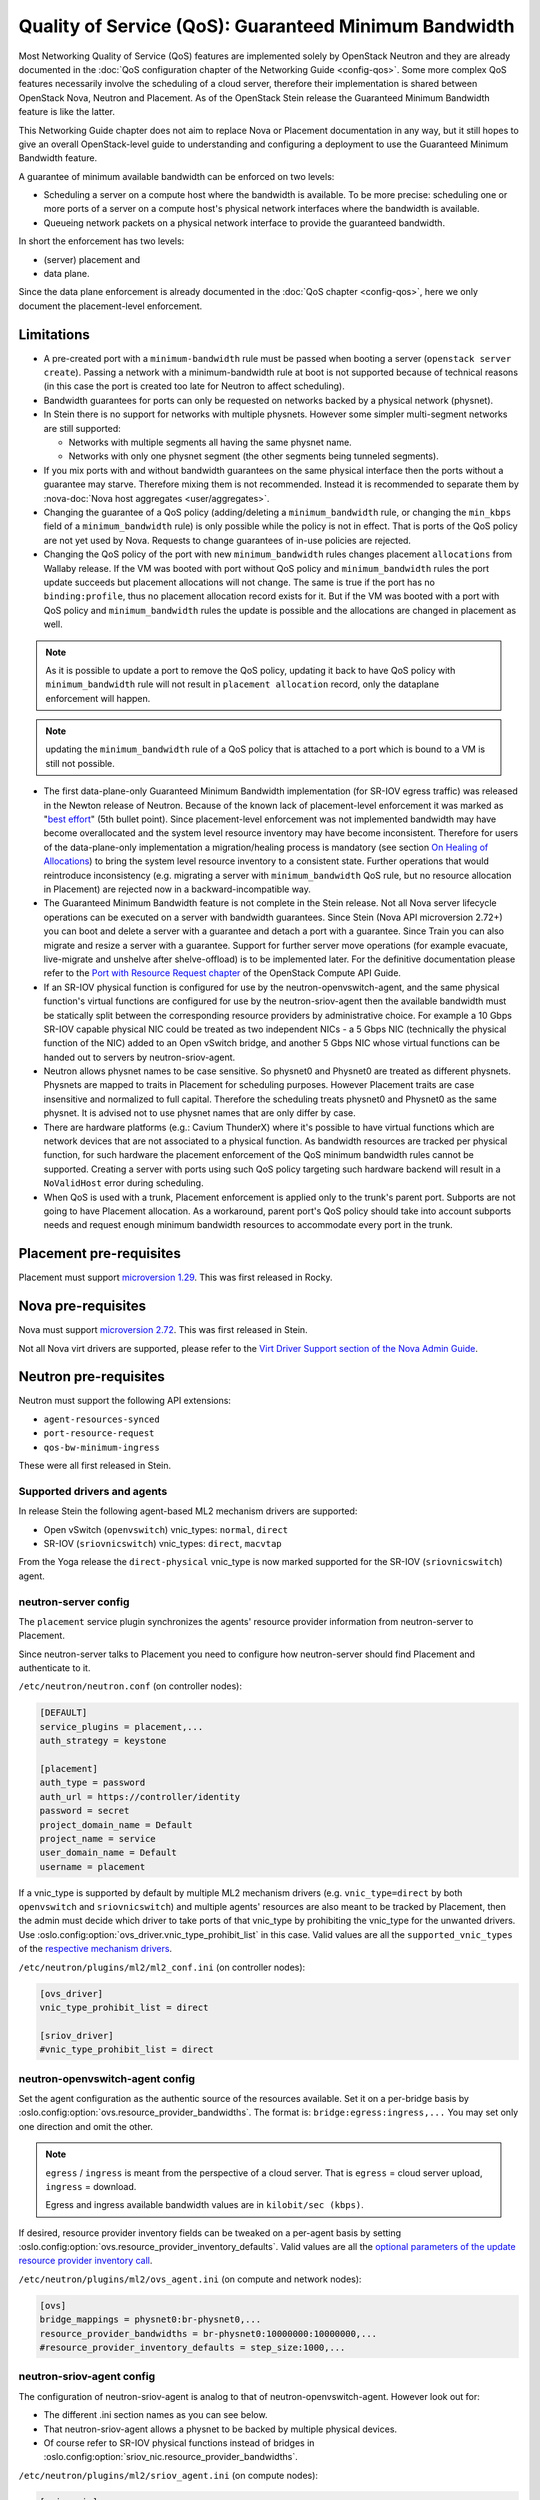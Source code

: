 Quality of Service (QoS): Guaranteed Minimum Bandwidth
======================================================

Most Networking Quality of Service (QoS) features are implemented solely
by OpenStack Neutron and they are already documented in the :doc:`QoS
configuration chapter of the Networking Guide <config-qos>`.  Some more
complex QoS features necessarily involve the scheduling of a cloud server,
therefore their implementation is shared between OpenStack Nova, Neutron
and Placement. As of the OpenStack Stein release the Guaranteed Minimum
Bandwidth feature is like the latter.

This Networking Guide chapter does not aim to replace Nova or Placement
documentation in any way, but it still hopes to give an overall
OpenStack-level guide to understanding and configuring a deployment to
use the Guaranteed Minimum Bandwidth feature.

A guarantee of minimum available bandwidth can be enforced on two levels:

* Scheduling a server on a compute host where the bandwidth is available.
  To be more precise: scheduling one or more ports of a server on a compute
  host's physical network interfaces where the bandwidth is available.
* Queueing network packets on a physical network interface to provide the
  guaranteed bandwidth.

In short the enforcement has two levels:

* (server) placement and
* data plane.

Since the data plane enforcement is already documented in the
:doc:`QoS chapter <config-qos>`,
here we only document the placement-level enforcement.

Limitations
-----------

* A pre-created port with a ``minimum-bandwidth`` rule must be passed
  when booting a server (``openstack server create``). Passing a network
  with a minimum-bandwidth rule at boot is not supported because of
  technical reasons (in this case the port is created too late for
  Neutron to affect scheduling).

* Bandwidth guarantees for ports can only be requested on networks
  backed by a physical network (physnet).

* In Stein there is no support for networks with multiple physnets.
  However some simpler multi-segment networks are still supported:

  * Networks with multiple segments all having the same physnet name.
  * Networks with only one physnet segment (the other segments being
    tunneled segments).

* If you mix ports with and without bandwidth guarantees on the same physical
  interface then the ports without a guarantee may starve. Therefore mixing
  them is not recommended. Instead it is recommended to separate them by
  :nova-doc:`Nova host aggregates <user/aggregates>`.

* Changing the guarantee of a QoS policy (adding/deleting a
  ``minimum_bandwidth`` rule, or changing the ``min_kbps`` field of a
  ``minimum_bandwidth`` rule) is only possible while the policy is not in
  effect. That is ports of the QoS policy are not yet used by Nova. Requests
  to change guarantees of in-use policies are rejected.

* Changing the QoS policy of the port with new ``minimum_bandwidth`` rules
  changes placement ``allocations`` from Wallaby release.
  If the VM was booted with port without QoS policy and ``minimum_bandwidth``
  rules the port update succeeds but placement allocations will not change.
  The same is true if the port has no ``binding:profile``, thus no placement
  allocation record exists for it. But if the VM was booted with a port with
  QoS policy and ``minimum_bandwidth`` rules the update is possible and the
  allocations are changed in placement as well.

.. note::

  As it is possible to update a port to remove the QoS policy, updating it
  back to have QoS policy with ``minimum_bandwidth`` rule will not result in
  ``placement allocation`` record, only the dataplane enforcement will happen.

.. note::

  updating the ``minimum_bandwidth`` rule of a QoS policy that is attached
  to a port which is bound to a VM is still not possible.

* The first data-plane-only Guaranteed Minimum Bandwidth implementation
  (for SR-IOV egress traffic) was released in the Newton
  release of Neutron.  Because of the known lack of
  placement-level enforcement it was marked as "`best effort
  <https://docs.openstack.org/releasenotes/neutron/newton.html#other-notes>`_"
  (5th bullet point).  Since placement-level enforcement was not implemented
  bandwidth may have become overallocated and the system level
  resource inventory may have become inconsistent. Therefore for users
  of the data-plane-only implementation a migration/healing process is
  mandatory (see section `On Healing of Allocations`_) to bring the system
  level resource inventory to a consistent state. Further operations
  that would reintroduce inconsistency (e.g. migrating a server with
  ``minimum_bandwidth`` QoS rule, but no resource allocation in Placement)
  are rejected now in a backward-incompatible way.

* The Guaranteed Minimum Bandwidth feature is not complete in the Stein
  release. Not all Nova server lifecycle operations can be executed on a
  server with bandwidth guarantees. Since Stein (Nova API microversion
  2.72+) you can boot and delete a server with a guarantee and detach
  a port with a guarantee. Since Train you can also migrate and resize
  a server with a guarantee. Support for further server move operations
  (for example evacuate, live-migrate and unshelve after shelve-offload)
  is to be implemented later. For the definitive documentation please
  refer to the `Port with Resource Request chapter
  <https://docs.openstack.org/api-guide/compute/port_with_resource_request.html>`_
  of the OpenStack Compute API Guide.

* If an SR-IOV physical function is configured for use by the
  neutron-openvswitch-agent, and the same physical function's virtual
  functions are configured for use by the neutron-sriov-agent then the
  available bandwidth must be statically split between the corresponding
  resource providers by administrative choice. For example a 10 Gbps
  SR-IOV capable physical NIC could be treated as two independent NICs -
  a 5 Gbps NIC (technically the physical function of the NIC) added to
  an Open vSwitch bridge, and another 5 Gbps NIC whose virtual functions
  can be handed out to servers by neutron-sriov-agent.

* Neutron allows physnet names to be case sensitive. So physnet0 and
  Physnet0 are treated as different physnets. Physnets are mapped to
  traits in Placement for scheduling purposes. However Placement traits are
  case insensitive and normalized to full capital. Therefore the scheduling
  treats physnet0 and Physnet0 as the same physnet. It is advised not to use
  physnet names that are only differ by case.

* There are hardware platforms (e.g.: Cavium ThunderX) where it's possible
  to have virtual functions which are network devices that are not associated
  to a physical function. As bandwidth resources are tracked per physical
  function, for such hardware the placement enforcement of the QoS minimum
  bandwidth rules cannot be supported. Creating a server with ports using such
  QoS policy targeting such hardware backend will result in a ``NoValidHost``
  error during scheduling.

* When QoS is used with a trunk, Placement enforcement is applied only to the
  trunk's parent port. Subports are not going to have Placement allocation.
  As a workaround, parent port's QoS policy should take into account subports
  needs and request enough minimum bandwidth resources to accommodate every
  port in the trunk.

Placement pre-requisites
------------------------

Placement must support `microversion 1.29
<https://docs.openstack.org/placement/latest/placement-api-microversion-history.html#support-allocation-candidates-with-nested-resource-providers>`_.
This was first released in Rocky.

Nova pre-requisites
-------------------

Nova must support `microversion 2.72
<https://docs.openstack.org/nova/latest/reference/api-microversion-history.html#maximum-in-stein>`_.
This was first released in Stein.

Not all Nova virt drivers are supported, please refer to the
`Virt Driver Support section of the Nova Admin Guide
<https://docs.openstack.org/nova/latest/admin/port_with_resource_request.html#virt-driver-support>`_.

Neutron pre-requisites
----------------------

Neutron must support the following API extensions:

* ``agent-resources-synced``
* ``port-resource-request``
* ``qos-bw-minimum-ingress``

These were all first released in Stein.

Supported drivers and agents
~~~~~~~~~~~~~~~~~~~~~~~~~~~~

In release Stein the following agent-based ML2 mechanism drivers are
supported:

* Open vSwitch (``openvswitch``) vnic_types: ``normal``, ``direct``
* SR-IOV (``sriovnicswitch``) vnic_types: ``direct``, ``macvtap``

From the Yoga release the ``direct-physical`` vnic_type is now marked supported
for the SR-IOV (``sriovnicswitch``) agent.

neutron-server config
~~~~~~~~~~~~~~~~~~~~~

The ``placement`` service plugin synchronizes the agents' resource
provider information from neutron-server to Placement.

Since neutron-server talks to Placement you need to configure how
neutron-server should find Placement and authenticate to it.

``/etc/neutron/neutron.conf`` (on controller nodes):

.. code-block:: ini

    [DEFAULT]
    service_plugins = placement,...
    auth_strategy = keystone

    [placement]
    auth_type = password
    auth_url = https://controller/identity
    password = secret
    project_domain_name = Default
    project_name = service
    user_domain_name = Default
    username = placement

If a vnic_type is supported by default by multiple ML2 mechanism
drivers (e.g. ``vnic_type=direct`` by both ``openvswitch`` and
``sriovnicswitch``) and multiple agents' resources are also meant to be
tracked by Placement, then the admin must decide which driver to take
ports of that vnic_type by prohibiting the vnic_type for the unwanted
drivers. Use :oslo.config:option:`ovs_driver.vnic_type_prohibit_list` in this
case. Valid values are all the ``supported_vnic_types`` of the
`respective mechanism drivers
<https://docs.openstack.org/neutron/latest/admin/config-ml2.html#supported-vnic-types>`_.

``/etc/neutron/plugins/ml2/ml2_conf.ini`` (on controller nodes):

.. code-block:: ini

    [ovs_driver]
    vnic_type_prohibit_list = direct

    [sriov_driver]
    #vnic_type_prohibit_list = direct

neutron-openvswitch-agent config
~~~~~~~~~~~~~~~~~~~~~~~~~~~~~~~~

Set the agent configuration as the authentic source of
the resources available. Set it on a per-bridge basis by
:oslo.config:option:`ovs.resource_provider_bandwidths`.
The format is: ``bridge:egress:ingress,...``
You may set only one direction and omit the other.

.. note::

    ``egress`` / ``ingress`` is meant from the perspective of a cloud server.
    That is ``egress`` = cloud server upload, ``ingress`` = download.

    Egress and ingress available bandwidth values are in ``kilobit/sec (kbps)``.

If desired, resource provider inventory fields can be tweaked on a
per-agent basis by setting
:oslo.config:option:`ovs.resource_provider_inventory_defaults`.
Valid values are all the
`optional parameters of the update resource provider inventory call
<https://docs.openstack.org/api-ref/placement/?expanded=update-resource-provider-inventory-detail#update-resource-provider-inventory>`_.

``/etc/neutron/plugins/ml2/ovs_agent.ini`` (on compute and network nodes):

.. code-block:: ini

    [ovs]
    bridge_mappings = physnet0:br-physnet0,...
    resource_provider_bandwidths = br-physnet0:10000000:10000000,...
    #resource_provider_inventory_defaults = step_size:1000,...

neutron-sriov-agent config
~~~~~~~~~~~~~~~~~~~~~~~~~~

The configuration of neutron-sriov-agent is analog to that of
neutron-openvswitch-agent. However look out for:

* The different .ini section names as you can see below.
* That neutron-sriov-agent allows a physnet to be backed by multiple physical
  devices.
* Of course refer to SR-IOV physical functions instead of bridges in
  :oslo.config:option:`sriov_nic.resource_provider_bandwidths`.

``/etc/neutron/plugins/ml2/sriov_agent.ini`` (on compute nodes):

.. code-block:: ini

    [sriov_nic]
    physical_device_mappings = physnet0:ens5,physnet0:ens6,...
    resource_provider_bandwidths = ens5:40000000:40000000,ens6:40000000:40000000,...
    #resource_provider_inventory_defaults = step_size:1000,...

OVN chassis config
~~~~~~~~~~~~~~~~~~

Bandwidth config values are stored in each SB chassis register, in
"external_ids:ovn-cms-options". The configuration options are the same as in
SR-IOV and OVS agents. This is how the values are registered:

.. code-block:: bash

    $ root@dev20:~# ovs-vsctl list Open_vSwitch
      ...
      external_ids        : {hostname=dev20.fistro.com, \
                             ovn-cms-options="resource_provider_bandwidths=br-ex:1001:2000;br-ex2:3000:4000, \
                                              resource_provider_inventory_defaults=allocation_ratio:1.0;min_unit:10, \
                                              resource_provider_hypervisors=br-ex:dev20.fistro.com;br-ex2:dev20.fistro.com", \
                             rundir="/var/run/openvswitch", \
                             system-id="029e7d3d-d2ab-4f2c-bc92-ec58c94a8fc1"}
      ...

Each configuration option defined in "external_ids:ovn-cms-options" is divided
by commas.

This information is retrieved from the OVN SB database during the Neutron
server initialization and when the "Chassis" registers are updated.

During the Neutron server initialization, a ``MaintenanceWorker`` thread will
call ``OvnSbSynchronizer.do_sync``, that will call
``OVNClientPlacementExtension.read_initial_chassis_config``. This method lists
all chassis and builds the resource provider information needed by Placement.
This information is stored in the "Chassis" registers, in
"external_ids:ovn-cms-options", with the same format as retrieved from the
local "Open_vSwitch" registers from each chassis.

The second method to update the Placement information is when a "Chassis"
registers is updated. The ``OVNClientPlacementExtension`` extension registers
an event handler that attends the OVN SB "Chassis" bandwidth configuration
changes. This event handler builds a ``PlacementState`` instance and sends it
to the Placement API. If a new chassis is added or an existing one changes its
resource provider configuration, this event updates it in the Placement
database.

Propagation of resource information
-----------------------------------

The flow of information is different for available and used resources.

The authentic source of available resources is neutron agent configuration -
where the resources actually exist, as described in the agent configuration
sections above. This information is propagated in the following chain:
``neutron-l2-agent -> neutron-server -> Placement``.

From neutron agent to server the information is included in the
``configurations`` field of the agent heartbeat message sent on the message
queue periodically.

.. code-block:: console

    # as admin
    $ openstack network agent list --agent-type open-vswitch --host devstack0
    +--------------------------------------+--------------------+-----------+-------------------+-------+-------+---------------------------+
    | ID                                   | Agent Type         | Host      | Availability Zone | Alive | State | Binary                    |
    +--------------------------------------+--------------------+-----------+-------------------+-------+-------+---------------------------+
    | 5e57b85f-b017-419a-8745-9c406e149f9e | Open vSwitch agent | devstack0 | None              | :-)   | UP    | neutron-openvswitch-agent |
    +--------------------------------------+--------------------+-----------+-------------------+-------+-------+---------------------------+

    # output shortened and pretty printed
    # note: 'configurations' on the wire, but 'configuration' in the cli
    $ openstack network agent show -f value -c configuration 5e57b85f-b017-419a-8745-9c406e149f9e
    {'bridge_mappings': {'physnet0': 'br-physnet0'},
     'resource_provider_bandwidths': {'br-physnet0': {'egress': 10000000,
                                                      'ingress': 10000000}},
     'resource_provider_inventory_defaults': {'allocation_ratio': 1.0,
                                              'min_unit': 1,
                                              'reserved': 0,
                                              'step_size': 1},
     ...
    }

Re-reading the resource related subset of configuration on ``SIGHUP`` is not
implemented. The agent must be restarted to pick up and send changed
configuration.

Neutron-server propagates the information further to Placement for
the resources of each agent via Placement's HTTP REST API. To avoid
overloading Placement this synchronization generally does not happen on
every received heartbeat message. Instead the re-synchronization of the
resources of one agent is triggered by:

* The creation of a network agent record (as queried by ``openstack network
  agent list``). Please note that deleting an agent record and letting the
  next heartbeat to re-create it can be used to trigger synchronization
  without restarting an agent.
* The restart of that agent (technically ``start_flag`` being present in the
  heartbeat message).

Both of these can be used by an admin to force a re-sync if needed.

The success of a synchronization attempt from neutron-server to Placement is
persisted into the relevant agent's ``resources_synced`` attribute. For
example:

.. code-block:: console

    # as admin
    $ openstack network agent show -f value -c resources_synced 5e57b85f-b017-419a-8745-9c406e149f9e
    True

``resources_synced`` may take the value True, False and None:

* None: No sync was attempted (normal for agents not reporting
  Placement-backed resources).
* True: The last sync attempt was completely successful.
* False: The last sync attempt was partially or utterly unsuccessful.

In case ``resources_synced`` is not True for an agent, neutron-server
does try to re-sync on receiving every heartbeat message from that
agent. Therefore it should be able to recover from transient errors
of Neutron-Placement communication (e.g. Placement being started later
than Neutron).

It is important to note that the restart of neutron-server does not trigger
any kind of re-sync to Placement (to avoid an update storm).

As mentioned before, the information flow for resources requested and
(if proper) allocated is different. It involves a conversation between Nova,
Neutron and Placement.

#. Neutron exposes a port's resource needs in terms of resource classes and
   traits as the admin-only ``resource_request`` attribute of that port.

#. Nova reads this and `incorporates it as a numbered request group
   <https://docs.openstack.org/nova/latest/admin/port_with_resource_request.html#resource-group-policy>`_
   into the cloud servers overall allocation candidate request to Placement.

#. Nova selects (schedules) and allocates one candidate returned by Placement.

#. Nova informs Neutron when binding the port of which physical network
   interface resource provider had been selected for the port's resource
   request in the ``binding:profile.allocation`` sub-attribute of that port.

For details please see `slides 13-15
<https://www.openstack.org/videos/summits/berlin-2018/guaranteed-minimum-bandwidth-feature-demo>`_
of a (pre-release) demo that was presented on the Berlin Summit in November
2018.

Sample usage
------------

Physnets and QoS policies (together with their rules) are usually pre-created
by a cloud admin:

.. code-block:: console

    # as admin

    $ openstack network create net0 \
        --provider-network-type vlan \
        --provider-physical-network physnet0 \
        --provider-segment 100

    $ openstack subnet create subnet0 \
        --network net0 \
        --subnet-range 10.0.4.0/24

    $ openstack network qos policy create policy0

    $ openstack network qos rule create policy0 \
        --type minimum-bandwidth \
        --min-kbps 1000000 \
        --egress

    $ openstack network qos rule create policy0 \
        --type minimum-bandwidth \
        --min-kbps 1000000 \
        --ingress

Then a normal user can use the pre-created policy to create ports and boot
servers with those ports:

.. code-block:: console

    # as an unprivileged user

    # an ordinary soft-switched port: ``--vnic-type normal`` is the default
    $ openstack port create port-normal-qos \
        --network net0 \
        --qos-policy policy0

    # alternatively an SR-IOV port, unused in this example
    $ openstack port create port-direct-qos \
        --network net0 \
        --vnic-type direct \
        --qos-policy policy0

    $ openstack server create server0 \
        --flavor cirros256 \
        --image cirros-0.5.1-x86_64-disk \
        --port port-normal-qos

On Healing of Allocations
-------------------------

Since Placement carries a global view of a cloud deployment's resources
(what is available, what is used) it may in some conditions get out of sync
with reality.

One important case is when the data-plane-only Minimum Guaranteed Bandwidth
feature was used before Stein (first released in Newton). Since before Stein
guarantees were not enforced during server placement the available resources
may have become overallocated without notice. In this case Placement's view
and the reality of resource usage should be made consistent during/after an
upgrade to Stein.

Another case stems from OpenStack not having distributed transactions to
allocate resources provided by multiple OpenStack components (here Nova and
Neutron). There are known race conditions in which Placement's view may get
out of sync with reality. The design knowingly minimizes the race condition
windows, but there are known problems:

* If a QoS policy is modified after Nova read a port's ``resource_request``
  but before the port is bound its state before the modification will be
  applied.
* If a bound port with a resource allocation is deleted. The port's allocation
  is leaked. `<https://bugs.launchpad.net/nova/+bug/1820588>`_

.. note::

  Deleting a bound port has no known use case. Please consider detaching
  the interface first by ``openstack server remove port`` instead.

Incorrect allocations may be fixed by:

* Moving the server, which will delete the wrong allocation and create the
  correct allocation as soon as move operations are implemented (not in Stein
  unfortunately). Moving servers fixes local overallocations.
* The need for an upgrade-helper allocation healing tool is being tracked in
  `bug 1819923 <https://bugs.launchpad.net/nova/+bug/1819923>`_.
* Manually, by using `openstack resource provider allocation set
  <https://docs.openstack.org/osc-placement/latest/cli/index.html#resource-provider-allocation-set>`_
  /`delete <https://docs.openstack.org/osc-placement/latest/cli/index.html#resource-provider-allocation-delete>`_.

Debugging
---------

* Are all components running at least the Stein release?

* Is the ``placement`` service plugin enabled in neutron-server?

* Is ``resource_provider_bandwidths`` configured for the relevant neutron
  agent?

* Is ``resource_provider_bandwidths`` aligned with ``bridge_mappings`` or
  ``physical_device_mappings``?

* Was the agent restarted since changing the configuration file?

* Is ``resource_provider_bandwidths`` reaching neutron-server?

.. code-block:: console

    # as admin
    $ openstack network agent show ... | grep configurations

Please find an example in section `Propagation of resource information`_.

* Did neutron-server successfully sync to Placement?

.. code-block:: console

    # as admin
    $ openstack network agent show ... | grep resources_synced

Please find an example in section `Propagation of resource information`_.

* Is the resource provider tree correct? Is the root a compute host? One level
  below the agents? Two levels below the physical network interfaces?

.. code-block:: console

    $ openstack --os-placement-api-version 1.17 resource provider list
    +--------------------------------------+------------------------------------------+------------+--------------------------------------+--------------------------------------+
    | uuid                                 | name                                     | generation | root_provider_uuid                   | parent_provider_uuid                 |
    +--------------------------------------+------------------------------------------+------------+--------------------------------------+--------------------------------------+
    | 3b36d91e-bf60-460f-b1f8-3322dee5cdfd | devstack0                                |          2 | 3b36d91e-bf60-460f-b1f8-3322dee5cdfd | None                                 |
    | 4a8a819d-61f9-5822-8c5c-3e9c7cb942d6 | devstack0:NIC Switch agent               |          0 | 3b36d91e-bf60-460f-b1f8-3322dee5cdfd | 3b36d91e-bf60-460f-b1f8-3322dee5cdfd |
    | 1c7e83f0-108d-5c35-ada7-7ebebbe43aad | devstack0:NIC Switch agent:ens5          |          2 | 3b36d91e-bf60-460f-b1f8-3322dee5cdfd | 4a8a819d-61f9-5822-8c5c-3e9c7cb942d6 |
    | 89ca1421-5117-5348-acab-6d0e2054239c | devstack0:Open vSwitch agent             |          0 | 3b36d91e-bf60-460f-b1f8-3322dee5cdfd | 3b36d91e-bf60-460f-b1f8-3322dee5cdfd |
    | f9c9ce07-679d-5d72-ac5f-31720811629a | devstack0:Open vSwitch agent:br-physnet0 |          2 | 3b36d91e-bf60-460f-b1f8-3322dee5cdfd | 89ca1421-5117-5348-acab-6d0e2054239c |
    +--------------------------------------+------------------------------------------+------------+--------------------------------------+--------------------------------------+

* Does Placement have the expected traits?

.. code-block:: console

    # as admin
    $ openstack --os-placement-api-version 1.17 trait list | awk '/CUSTOM_/ { print $2 }' | sort
    CUSTOM_PHYSNET_PHYSNET0
    CUSTOM_VNIC_TYPE_DIRECT
    CUSTOM_VNIC_TYPE_DIRECT_PHYSICAL
    CUSTOM_VNIC_TYPE_MACVTAP
    CUSTOM_VNIC_TYPE_NORMAL

* Do the physical network interface resource providers have the proper trait
  associations and inventories?

.. code-block:: console

    # as admin
    $ openstack --os-placement-api-version 1.17 resource provider trait list RP-UUID
    $ openstack --os-placement-api-version 1.17 resource provider inventory list RP-UUID

* Does the QoS policy have a ``minimum-bandwidth`` rule?

* Does the port have the proper policy?

* Does the port have a ``resource_request``?

.. code-block:: console

    # as admin
    $ openstack port show port-normal-qos | grep resource_request

* Was the server booted with a port (as opposed to a network)?

* Did nova allocate resources for the server in Placement?

.. code-block:: console

    # as admin
    $ openstack --os-placement-api-version 1.17 resource provider allocation show SERVER-UUID

* Does the allocation have a part on the expected physical network interface
  resource provider?

.. code-block:: console

    # as admin
    $ openstack --os-placement-api-version 1.17 resource provider show --allocations RP-UUID

* Did placement manage to produce an allocation candidate list to nova during
  scheduling?

* Did nova manage to schedule the server?

* Did nova tell neutron which physical network interface resource provider
  was allocated to satisfy the bandwidth request?

.. code-block:: console

    # as admin
    $ openstack port show port-normal-qos | grep binding.profile.*allocation

* Did neutron manage to bind the port?

Links
-----

* Pre-release `feature demo <https://www.openstack.org/videos/summits/berlin-2018/guaranteed-minimum-bandwidth-feature-demo>`_ presented on the Berlin Summit in November 2018

* Nova documentation on using a port with ``resource_request``

  * `API Guide <https://docs.openstack.org/api-guide/compute/port_with_resource_request.html>`_
  * `Admin Guide <https://docs.openstack.org/nova/latest/admin/port_with_resource_request.html>`_

* Neutron spec: QoS minimum bandwidth allocation in Placement API

  * `on specs.openstack.org <https://specs.openstack.org/openstack/neutron-specs/specs/rocky/minimum-bandwidth-allocation-placement-api.html>`__
  * `on review.opendev.org <https://review.opendev.org/508149>`__

* Nova spec: Network Bandwidth resource provider

  * `on specs.openstack.org
    <https://specs.openstack.org/openstack/nova-specs/specs/stein/approved/bandwidth-resource-provider.html>`__
  * `on review.opendev.org
    <https://review.opendev.org/502306>`__

* Relevant OpenStack Networking API references

  * https://docs.openstack.org/api-ref/network/v2/#agent-resources-synced-extension
  * https://docs.openstack.org/api-ref/network/v2/#port-resource-request
  * https://docs.openstack.org/api-ref/network/v2/#qos-minimum-bandwidth-rules

* Microversion histories

  * `Compute 2.72
    <https://docs.openstack.org/nova/latest/reference/api-microversion-history.html#maximum-in-stein>`_
  * `Placement 1.29
    <https://docs.openstack.org/placement/latest/placement-api-microversion-history.html#support-allocation-candidates-with-nested-resource-providers>`_

* Implementation

  * `on review.opendev.org
    <https://review.opendev.org/#/q/topic:minimum-bandwidth-allocation-placement-api+OR+topic:bp/bandwidth-resource-provider>`_

* Known Bugs

  * `Missing tool to heal allocations
    <https://bugs.launchpad.net/nova/+bug/1819923>`_
  * `Bandwidth resource is leaked
    <https://bugs.launchpad.net/nova/+bug/1820588>`_
